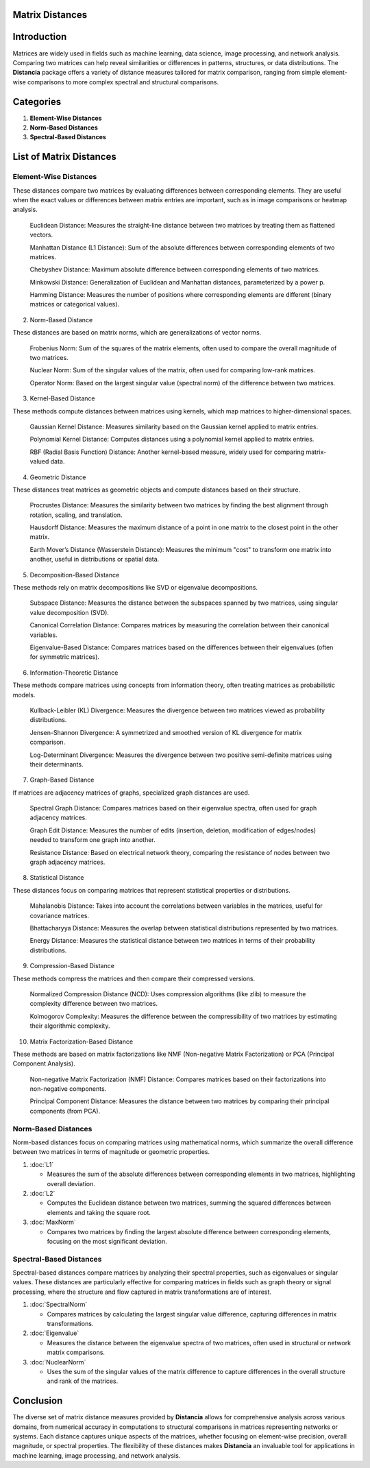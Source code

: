 Matrix Distances
================

Introduction
============
Matrices are widely used in fields such as machine learning, data science, image processing, and network analysis. Comparing two matrices can help reveal similarities or differences in patterns, structures, or data distributions. The **Distancia** package offers a variety of distance measures tailored for matrix comparison, ranging from simple element-wise comparisons to more complex spectral and structural comparisons.

Categories
==========

1. **Element-Wise Distances**
2. **Norm-Based Distances**
3. **Spectral-Based Distances**

List  of Matrix Distances
=========================

**Element-Wise Distances**
--------------------------

These distances compare two matrices by evaluating differences between corresponding elements. They are useful when the exact values or differences between matrix entries are important, such as in image comparisons or heatmap analysis.

    Euclidean Distance: Measures the straight-line distance between two matrices by treating them as flattened vectors.

    Manhattan Distance (L1 Distance): Sum of the absolute differences between corresponding elements of two matrices.

    Chebyshev Distance: Maximum absolute difference between corresponding elements of two matrices.

    Minkowski Distance: Generalization of Euclidean and Manhattan distances, parameterized by a power p.

    Hamming Distance: Measures the number of positions where corresponding elements are different (binary matrices or categorical values).

2. Norm-Based Distance

These distances are based on matrix norms, which are generalizations of vector norms.

    Frobenius Norm: Sum of the squares of the matrix elements, often used to compare the overall magnitude of two matrices.

    Nuclear Norm: Sum of the singular values of the matrix, often used for comparing low-rank matrices.

    Operator Norm: Based on the largest singular value (spectral norm) of the difference between two matrices.

3. Kernel-Based Distance

These methods compute distances between matrices using kernels, which map matrices to higher-dimensional spaces.

    Gaussian Kernel Distance: Measures similarity based on the Gaussian kernel applied to matrix entries.

    Polynomial Kernel Distance: Computes distances using a polynomial kernel applied to matrix entries.

    RBF (Radial Basis Function) Distance: Another kernel-based measure, widely used for comparing matrix-valued data.

4. Geometric Distance

These distances treat matrices as geometric objects and compute distances based on their structure.

    Procrustes Distance: Measures the similarity between two matrices by finding the best alignment through rotation, scaling, and translation.

    Hausdorff Distance: Measures the maximum distance of a point in one matrix to the closest point in the other matrix.

    Earth Mover’s Distance (Wasserstein Distance): Measures the minimum "cost" to transform one matrix into another, useful in distributions or spatial data.

5. Decomposition-Based Distance

These methods rely on matrix decompositions like SVD or eigenvalue decompositions.

    Subspace Distance: Measures the distance between the subspaces spanned by two matrices, using singular value decomposition (SVD).

    Canonical Correlation Distance: Compares matrices by measuring the correlation between their canonical variables.

    Eigenvalue-Based Distance: Compares matrices based on the differences between their eigenvalues (often for symmetric matrices).

6. Information-Theoretic Distance

These methods compare matrices using concepts from information theory, often treating matrices as probabilistic models.

    Kullback-Leibler (KL) Divergence: Measures the divergence between two matrices viewed as probability distributions.

    Jensen-Shannon Divergence: A symmetrized and smoothed version of KL divergence for matrix comparison.

    Log-Determinant Divergence: Measures the divergence between two positive semi-definite matrices using their determinants.

7. Graph-Based Distance

If matrices are adjacency matrices of graphs, specialized graph distances are used.

    Spectral Graph Distance: Compares matrices based on their eigenvalue spectra, often used for graph adjacency matrices.

    Graph Edit Distance: Measures the number of edits (insertion, deletion, modification of edges/nodes) needed to transform one graph into another.

    Resistance Distance: Based on electrical network theory, comparing the resistance of nodes between two graph adjacency matrices.

8. Statistical Distance

These distances focus on comparing matrices that represent statistical properties or distributions.

    Mahalanobis Distance: Takes into account the correlations between variables in the matrices, useful for covariance matrices.

    Bhattacharyya Distance: Measures the overlap between statistical distributions represented by two matrices.

    Energy Distance: Measures the statistical distance between two matrices in terms of their probability distributions.

9. Compression-Based Distance

These methods compress the matrices and then compare their compressed versions.

    Normalized Compression Distance (NCD): Uses compression algorithms (like zlib) to measure the complexity difference between two matrices.

    Kolmogorov Complexity: Measures the difference between the compressibility of two matrices by estimating their algorithmic complexity.

10. Matrix Factorization-Based Distance

These methods are based on matrix factorizations like NMF (Non-negative Matrix Factorization) or PCA (Principal Component Analysis).

    Non-negative Matrix Factorization (NMF) Distance: Compares matrices based on their factorizations into non-negative components.

    Principal Component Distance: Measures the distance between two matrices by comparing their principal components (from PCA).

**Norm-Based Distances**
------------------------

Norm-based distances focus on comparing matrices using mathematical norms, which summarize the overall difference between two matrices in terms of magnitude or geometric properties.

1. :doc:`L1`

   - Measures the sum of the absolute differences between corresponding elements in two matrices, highlighting overall deviation.

2. :doc:`L2`

   - Computes the Euclidean distance between two matrices, summing the squared differences between elements and taking the square root.

3. :doc:`MaxNorm`

   - Compares two matrices by finding the largest absolute difference between corresponding elements, focusing on the most significant deviation.

**Spectral-Based Distances**
----------------------------

Spectral-based distances compare matrices by analyzing their spectral properties, such as eigenvalues or singular values. These distances are particularly effective for comparing matrices in fields such as graph theory or signal processing, where the structure and flow captured in matrix transformations are of interest.

1. :doc:`SpectralNorm`

   - Compares matrices by calculating the largest singular value difference, capturing differences in matrix transformations.

2. :doc:`Eigenvalue`

   - Measures the distance between the eigenvalue spectra of two matrices, often used in structural or network matrix comparisons.

3. :doc:`NuclearNorm`

   - Uses the sum of the singular values of the matrix difference to capture differences in the overall structure and rank of the matrices.

Conclusion
==========
The diverse set of matrix distance measures provided by **Distancia** allows for comprehensive analysis across various domains, from numerical accuracy in computations to structural comparisons in matrices representing networks or systems. Each distance captures unique aspects of the matrices, whether focusing on element-wise precision, overall magnitude, or spectral properties. The flexibility of these distances makes **Distancia** an invaluable tool for applications in machine learning, image processing, and network analysis.
